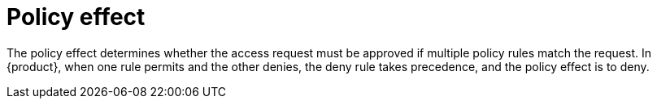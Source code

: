 [id='con-policy-effect_{context}']
= Policy effect

The policy effect determines whether the access request must be approved if multiple policy rules match the request.
In {product}, when one rule permits and the other denies, the deny rule takes precedence, and the policy effect is to deny.
